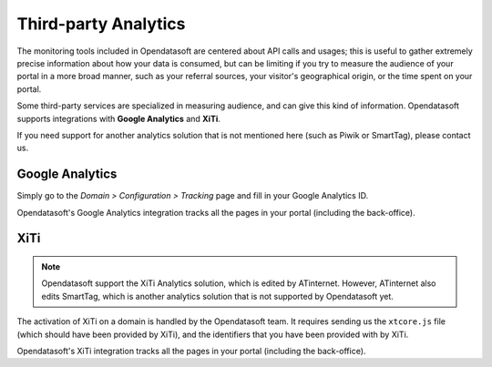 Third-party Analytics
=====================

The monitoring tools included in Opendatasoft are centered about API calls and usages; this is useful to gather extremely precise information about how
your data is consumed, but can be limiting if you try to measure the audience of your portal in a more broad manner, such as your referral sources,
your visitor's geographical origin, or the time spent on your portal.

Some third-party services are specialized in measuring audience, and can give this kind of information. Opendatasoft supports integrations with **Google Analytics**
and **XiTi**.

If you need support for another analytics solution that is not mentioned here (such as Piwik or SmartTag), please contact us.


Google Analytics
----------------

Simply go to the *Domain > Configuration > Tracking* page and fill in your Google Analytics ID.

.. ifconfig:: language == 'en'

    .. image:: images/usage__google-analytics-integration--en.jpg
        :alt: Google Analytics ID configuration

.. ifconfig:: language == 'fr'

    .. image:: images/usage__google-analytics-integration--fr.jpg
        :alt: Configuration de l'ID Google Analytics

Opendatasoft's Google Analytics integration tracks all the pages in your portal (including the back-office).


XiTi
----

.. admonition:: Note
   :class: note

   Opendatasoft support the XiTi Analytics solution, which is edited by ATinternet. However, ATinternet also edits SmartTag, which is another analytics solution that is not supported by Opendatasoft yet.

The activation of XiTi on a domain is handled by the Opendatasoft team. It requires sending us the ``xtcore.js`` file (which should have been provided by XiTi), and
the identifiers that you have been provided with by XiTi.

Opendatasoft's XiTi integration tracks all the pages in your portal (including the back-office).
